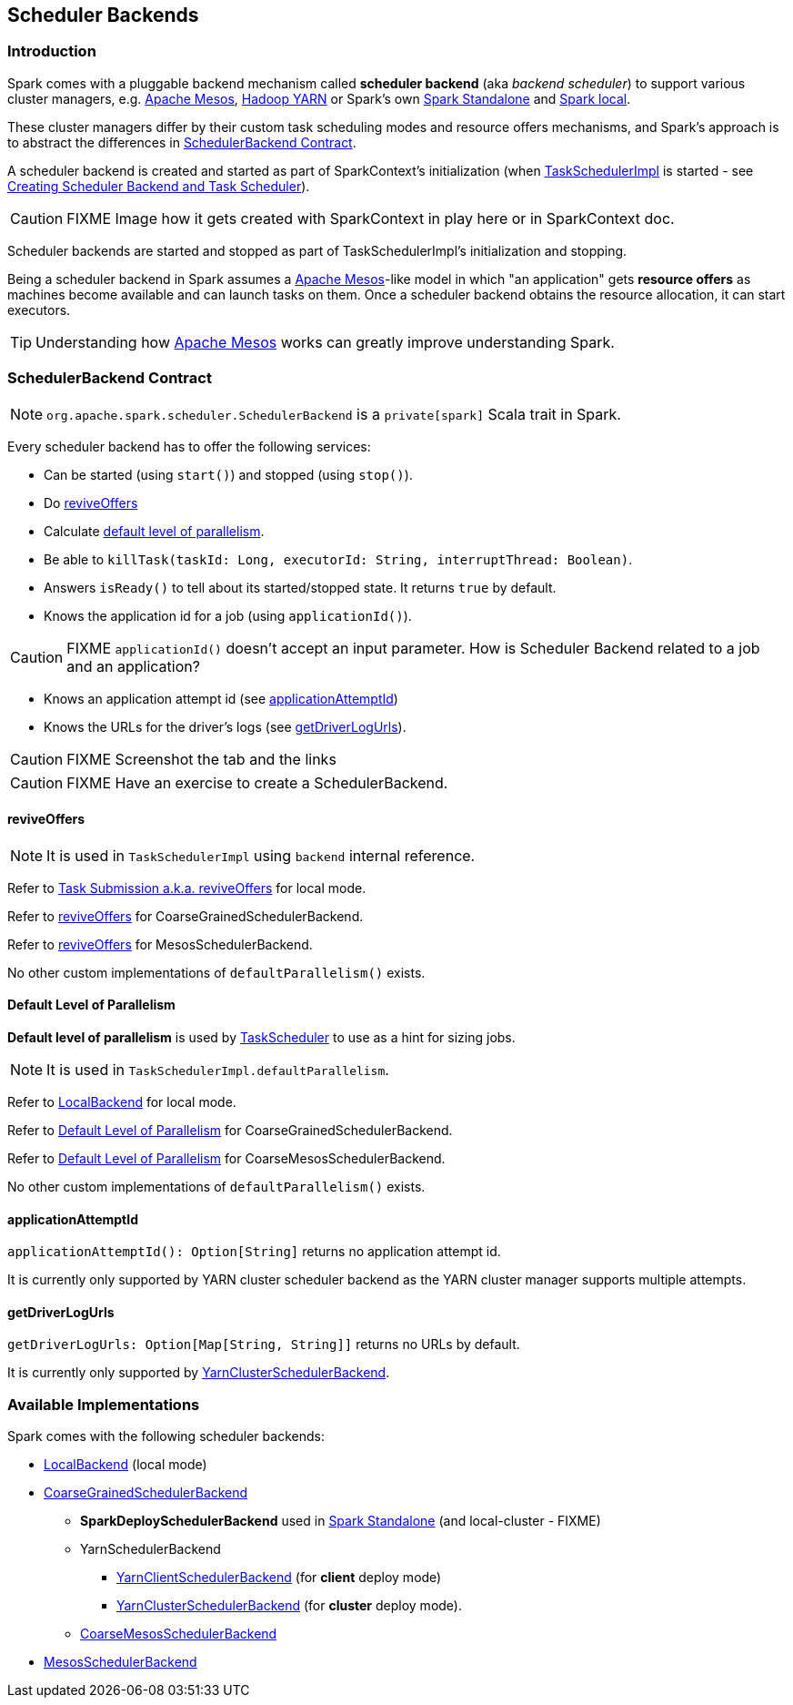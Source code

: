 == [[SchedulerBackend]] Scheduler Backends

=== Introduction

Spark comes with a pluggable backend mechanism called *scheduler backend* (aka _backend scheduler_) to support various cluster managers, e.g. link:spark-mesos.adoc[Apache Mesos], link:spark-yarn.adoc[Hadoop YARN] or Spark's own link:spark-standalone.adoc[Spark Standalone] and link:spark-local.adoc#LocalBackend[Spark local].

These cluster managers differ by their custom task scheduling modes and resource offers mechanisms, and Spark's approach is to abstract the differences in <<contract, SchedulerBackend Contract>>.

A scheduler backend is created and started as part of SparkContext's initialization (when link:spark-taskscheduler.adoc[TaskSchedulerImpl] is started - see link:spark-sparkcontext.adoc#createTaskScheduler[Creating Scheduler Backend and Task Scheduler]).

CAUTION: FIXME Image how it gets created with SparkContext in play here or in SparkContext doc.

Scheduler backends are started and stopped as part of TaskSchedulerImpl's initialization and stopping.

Being a scheduler backend in Spark assumes a http://mesos.apache.org/[Apache Mesos]-like model in which "an application" gets *resource offers* as machines become available and can launch tasks on them. Once a scheduler backend obtains the resource allocation, it can start executors.

TIP: Understanding how http://mesos.apache.org/[Apache Mesos] works can greatly improve understanding Spark.

=== [[contract]] SchedulerBackend Contract

NOTE: `org.apache.spark.scheduler.SchedulerBackend` is a `private[spark]` Scala trait in Spark.

Every scheduler backend has to offer the following services:

* Can be started (using `start()`) and stopped (using `stop()`).
* Do <<reviveOffers, reviveOffers>>
* Calculate <<defaultParallelism, default level of parallelism>>.
* Be able to `killTask(taskId: Long, executorId: String, interruptThread: Boolean)`.
* Answers `isReady()` to tell about its started/stopped state. It returns `true` by default.
* Knows the application id for a job (using `applicationId()`).

CAUTION: FIXME `applicationId()` doesn't accept an input parameter. How is Scheduler Backend related to a job and an application?

* Knows an application attempt id (see <<applicationAttemptId,applicationAttemptId>>)
* Knows the URLs for the driver's logs (see <<getDriverLogUrls, getDriverLogUrls>>).

CAUTION: FIXME Screenshot the tab and the links

CAUTION: FIXME Have an exercise to create a SchedulerBackend.

==== [[reviveOffers]] reviveOffers

NOTE: It is used in `TaskSchedulerImpl` using `backend` internal reference.

Refer to link:spark-local.adoc#task-submission[Task Submission a.k.a. reviveOffers] for local mode.

Refer to link:spark-scheduler-backends-coarse-grained.adoc#reviveOffers[reviveOffers] for CoarseGrainedSchedulerBackend.

Refer to link:spark-mesos.adoc#reviveOffers[reviveOffers] for MesosSchedulerBackend.

No other custom implementations of `defaultParallelism()` exists.

==== [[defaultParallelism]] Default Level of Parallelism

*Default level of parallelism* is used by link:spark-taskscheduler.adoc[TaskScheduler] to use as a hint for sizing jobs.

NOTE: It is used in `TaskSchedulerImpl.defaultParallelism`.

Refer to link:spark-local.adoc#LocalBackend[LocalBackend] for local mode.

Refer to link:spark-scheduler-backends-coarse-grained.adoc#defaultParallelism[Default Level of Parallelism] for CoarseGrainedSchedulerBackend.

Refer to link:spark-mesos.adoc#defaultParallelism[Default Level of Parallelism] for CoarseMesosSchedulerBackend.

No other custom implementations of `defaultParallelism()` exists.

==== [[applicationAttemptId]] applicationAttemptId

`applicationAttemptId(): Option[String]` returns no application attempt id.

It is currently only supported by YARN cluster scheduler backend as the YARN cluster manager supports multiple attempts.

==== [[getDriverLogUrls]] getDriverLogUrls

`getDriverLogUrls: Option[Map[String, String]]` returns no URLs by default.

It is currently only supported by link:spark-yarn.adoc#YarnClusterSchedulerBackend[YarnClusterSchedulerBackend].

=== Available Implementations

Spark comes with the following scheduler backends:

* link:spark-local.adoc#LocalBackend[LocalBackend] (local mode)
* link:spark-scheduler-backends-coarse-grained.adoc[CoarseGrainedSchedulerBackend]
** *SparkDeploySchedulerBackend* used in link:spark-standalone.adoc#SparkDeploySchedulerBackend[Spark Standalone] (and local-cluster - FIXME)
** YarnSchedulerBackend
*** link:spark-yarn.adoc#YarnClientSchedulerBackend[YarnClientSchedulerBackend] (for *client* deploy mode)
*** link:spark-yarn.adoc#YarnClusterSchedulerBackend[YarnClusterSchedulerBackend] (for *cluster* deploy mode).
** link:spark-mesos.adoc#CoarseMesosSchedulerBackend[CoarseMesosSchedulerBackend]
* link:spark-mesos.adoc#MesosSchedulerBackend[MesosSchedulerBackend]
